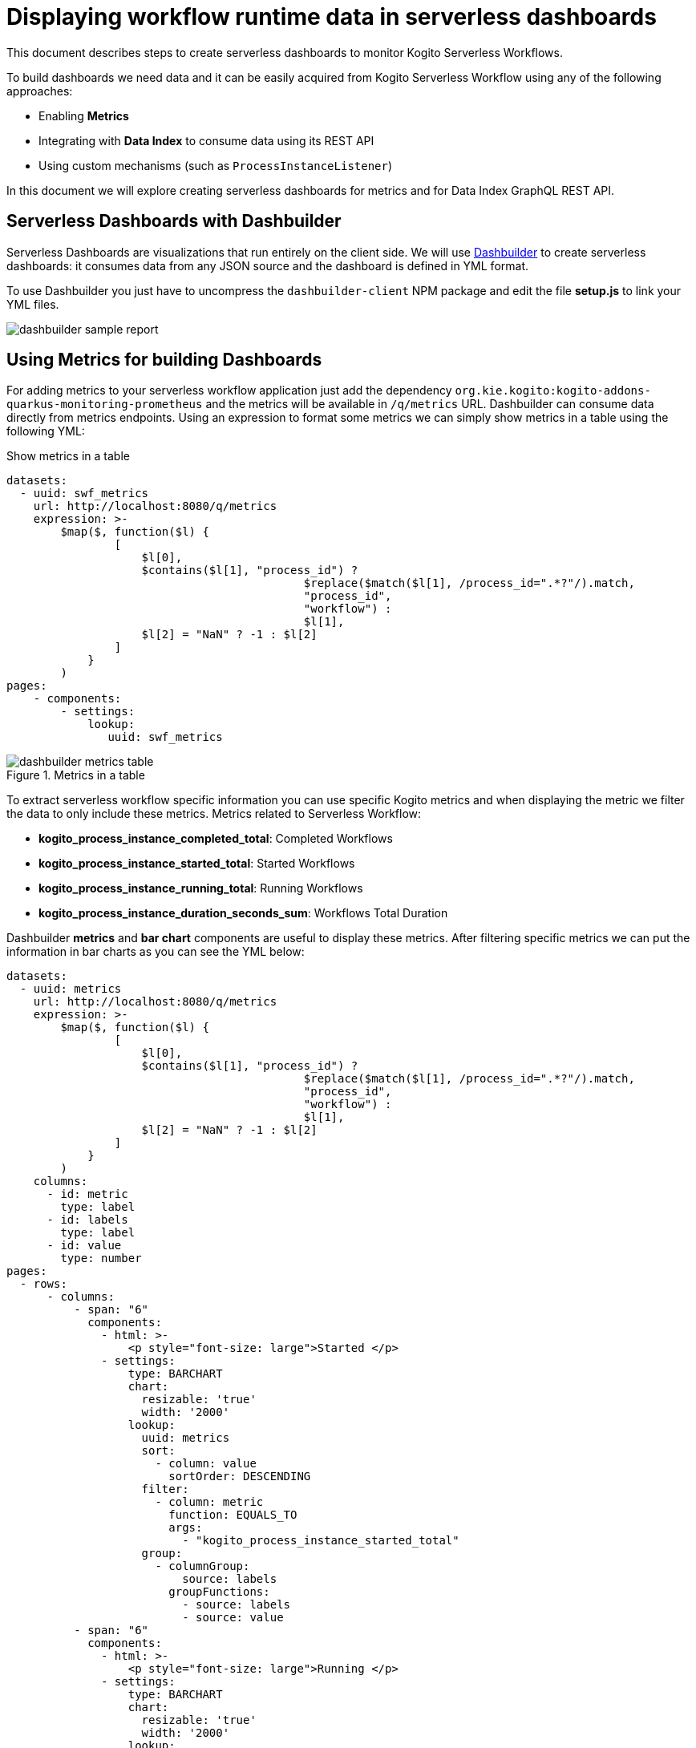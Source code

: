 = Displaying workflow runtime data in serverless dashboards

This document describes steps to create serverless dashboards to monitor Kogito Serverless Workflows. 

To build dashboards we need data and it can be easily acquired from Kogito Serverless Workflow using any of the following approaches:

* Enabling **Metrics**
* Integrating with **Data Index** to consume data using its REST API
* Using custom mechanisms (such as `ProcessInstanceListener`)

In this document we will explore creating serverless dashboards for metrics and for Data Index GraphQL REST API.

== Serverless Dashboards with Dashbuilder

Serverless Dashboards are visualizations that run entirely on the client side. We will use https://www.dashbuilder.org[Dashbuilder] to create serverless dashboards: it consumes data from any JSON source and the dashboard is defined in YML format.

To use Dashbuilder you just have to uncompress the `dashbuilder-client` NPM package and edit the file *setup.js* to link your YML files.

image::getting-started/integrations/dashbuilder-sample-report.png[]


== Using Metrics for building Dashboards

For adding metrics to your serverless workflow application just add the dependency `org.kie.kogito:kogito-addons-quarkus-monitoring-prometheus` and the metrics will be available in `/q/metrics` URL.
Dashbuilder can consume data directly from metrics endpoints. Using an expression to format some metrics we can simply show metrics in a table using the following YML:

.Show metrics in a table
[source,yml]
----
datasets:
  - uuid: swf_metrics
    url: http://localhost:8080/q/metrics
    expression: >-
        $map($, function($l) { 
                [
                    $l[0], 
                    $contains($l[1], "process_id") ? 
                                            $replace($match($l[1], /process_id=".*?"/).match, 
                                            "process_id", 
                                            "workflow") : 
                                            $l[1], 
                    $l[2] = "NaN" ? -1 : $l[2]
                ]
            }
        )
pages:
    - components:
        - settings:            
            lookup:
               uuid: swf_metrics
----

.Metrics in a table
image::getting-started/integrations/dashbuilder-metrics-table.png[]

To extract serverless workflow specific information you can use specific Kogito metrics and when displaying the metric we filter the data to only include these metrics. Metrics related to Serverless Workflow:

* *kogito_process_instance_completed_total*: Completed Workflows
* *kogito_process_instance_started_total*: Started Workflows
* *kogito_process_instance_running_total*: Running Workflows
* *kogito_process_instance_duration_seconds_sum*: Workflows Total Duration 

Dashbuilder *metrics* and *bar chart* components are useful to display these metrics. After filtering specific metrics we can put the information in bar charts as you can see the YML below:


[source,yml]
----
datasets:
  - uuid: metrics
    url: http://localhost:8080/q/metrics
    expression: >-
        $map($, function($l) { 
                [
                    $l[0], 
                    $contains($l[1], "process_id") ? 
                                            $replace($match($l[1], /process_id=".*?"/).match, 
                                            "process_id", 
                                            "workflow") : 
                                            $l[1], 
                    $l[2] = "NaN" ? -1 : $l[2]
                ]
            }
        )
    columns:
      - id: metric
        type: label
      - id: labels
        type: label
      - id: value
        type: number
pages:
  - rows:
      - columns:
          - span: "6"
            components:
              - html: >-
                  <p style="font-size: large">Started </p>
              - settings:
                  type: BARCHART                  
                  chart:
                    resizable: 'true'
                    width: '2000'
                  lookup:
                    uuid: metrics
                    sort:
                      - column: value
                        sortOrder: DESCENDING
                    filter:
                      - column: metric
                        function: EQUALS_TO
                        args:
                          - "kogito_process_instance_started_total"
                    group:
                      - columnGroup:
                          source: labels
                        groupFunctions:
                          - source: labels
                          - source: value
          - span: "6"
            components:
              - html: >-
                  <p style="font-size: large">Running </p>
              - settings:
                  type: BARCHART                 
                  chart:
                    resizable: 'true'
                    width: '2000'
                  lookup:
                    uuid: metrics
                    sort:
                      - column: value
                        sortOrder: DESCENDING
                    filter:
                      - column: metric
                        function: EQUALS_TO
                        args:
                          - "kogito_process_instance_running_total"
                    group:
                      - columnGroup:
                          source: labels
                        groupFunctions:
                          - source: labels
                          - source: value
      - columns:
          - span: "6"
            components:
              - html: >-
                  <p style="font-size: large">Completed </p>
              - settings:
                  type: BARCHART
                  chart:
                    resizable: 'true'
                    width: '2000'
                  dataSetLookup:
                    uuid: metrics
                    sort:
                      - column: value
                        sortOrder: DESCENDING
                    filter:
                      - column: metric
                        function: EQUALS_TO
                        args:
                          - "kogito_process_instance_completed_total"
                    group:
                      - columnGroup:
                          source: labels
                        groupFunctions:
                          - source: labels
                          - source: value
          - span: "6"
            components:
              - html: >-
                  <p style="font-size: large">Total Duration </p>
              - settings:
                  type: BARCHART                  
                  chart:
                    resizable: 'true'
                    width: '2000'
                  lookup:
                    uuid: metrics
                    sort:
                      - column: value
                        sortOrder: DESCENDING
                    filter:
                      - column: metric
                        function: EQUALS_TO
                        args:
                          - "kogito_process_instance_duration_seconds_sum"
                    group:
                      - columnGroup:
                          source: labels
                        groupFunctions:
                          - source: labels
                          - source: value
----

.Workflow Metrics Dashboard
image::getting-started/integrations/dashbuilder-workflows-metrics-dashboard.png[]

If you are using Prometheus we can use PROMQL with Prometheus REST API and transform the result to the JSON format supported by Dashbuilder to build dashboards. For further information about Dashbuilder and Prometheus check the article https://blog.kie.org/2022/07/creating-prometheus-dashboards-using-dashbuilder.html[Creating Prometheus Dashboards with Dashbuilder].

== Using Data Index

Data index is a service available during development mode and it contains all data about the workflow steps execution. By default data index is available at `http://localhost:8180` and it uses GraphQL, so Dashbuilder can connect to it using its REST API and transform the result to the supported format.

The steps to create a dashboard with data from Data Index:

1) Go to Data Index GraphQL interface (default is `http://localhost:8180/graphiql`) and test your query. Let's use as example this query that list all workflows:

.Example GraphQL query to retrieve all workflows
[source,json]
----
{
  ProcessInstances {
    processId
    processName
    state
    start
    end
    businessKey
    error {message}
  }
}
----

2) Notice that when you run the query it modifies the URL to include the query. Copy the URL, but modify `graphiql` to `graphql`. When accessing it you will notice that it returns the result in a JSON format, such as:

.GraphQL JSON result when using the query above
[source,json]
----
{
  "data": {
    "ProcessInstances": [
      {
        "processId": "yamlgreet",
        "processName": "Greeting workflow",
        "state": "COMPLETED",
        "start": "2022-07-01T16:08:12.038Z",
        "end": "2022-07-01T16:08:12.061Z",
        "businessKey": null,
        "error": null
      },
    ]
  }
}
----
[NOTE]
====
Internally Workflows are referenced as process hence the fields `processId` and `processName` are actually the workflow id and name.
====

3) Now it is required to transform the response, so a transform expression is used. Notice also that it includes the columns metadata for the dataset

.Transform expression to get the fields from the JSON response
[source,json]
----
{
    "columns" :[
        {"id": "Workflow Id", "type": "label"},
        {"id": "Workflow Name", "type": "label"},
        {"id": "State", "type": "label"},
        {"id": "Start", "type": "label"},
        {"id": "End", "type": "label"},
        {"id": "Business Key", "type": "label"},
        {"id": "Error", "type": "label"}
    ],    
    "values" : $.data.ProcessInstances.[ processId, processName, state, start, end, businessKey ? businessKey : "", error ? error.message : ""]
}
----

4) Finally we can create our dashboard using the expression and the URL mentioned previously. Our dashboard has a bar chart that counts the process instances by State and list all dashboards in a table:

.Example Dashboard for Kogito Data Index
[source,yml]
----
datasets:
    - uuid: workflows
      url: http://localhost:8180/graphql/?query=%7BProcessInstances%7BprocessId%20processName%20state%20start%20end%20businessKey%20error%7Bmessage%7D%7D%7D%0A
      expression: >-
            {
                "columns" :[
                    {"id": "Workflow Id", "type": "label"},
                    {"id": "Workflow Name", "type": "label"},
                    {"id": "State", "type": "label"},
                    {"id": "Start", "type": "label"},
                    {"id": "End", "type": "label"},
                    {"id": "Business Key", "type": "label"},
                    {"id": "Error", "type": "label"}
                ],    
                "values" : $.data.ProcessInstances.[ processId, processName, state, start, end, businessKey ? businessKey : "", error ? error.message : ""]
            }      
pages:
    - components:
        - settings:
            type: BARCHART
            lookup:
                uuid: workflows
                group:
                    - columnGroup: 
                        source: State
                      functions:
                          - source: State
                          - source: State
                            function: COUNT
        - settings:
            lookup:
                uuid: workflows
----

The YML above results in the following dashboard:

.Dashboard with data from Data Index
image::getting-started/integrations/data-index-workflow-list-report.png[]

For more examples check https://www.dashbuilder.org[Dashbuilder Website].